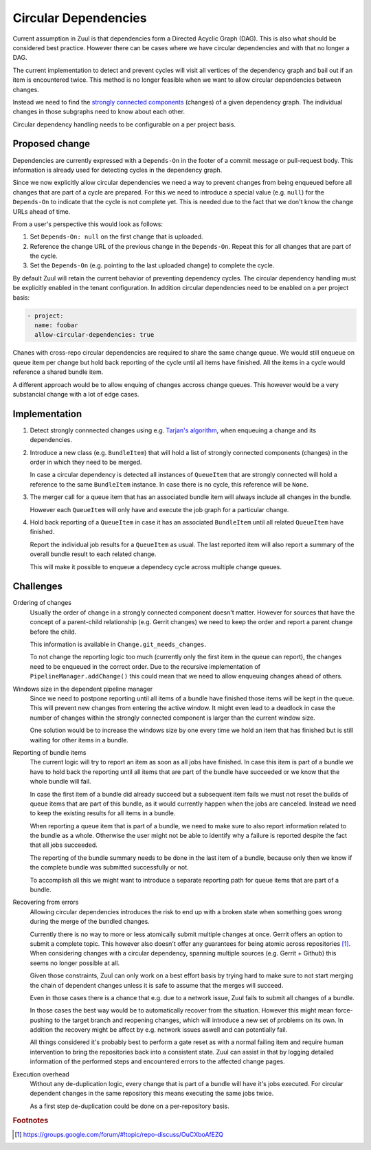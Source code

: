 Circular Dependencies
=====================

Current assumption in Zuul is that dependencies form a Directed Acyclic Graph
(DAG). This is also what should be considered best practice. However there can
be cases where we have circular dependencies and with that no longer a DAG.

The current implementation to detect and prevent cycles will visit all vertices
of the dependency graph and bail out if an item is encountered twice. This
method is no longer feasible when we want to allow circular dependencies
between changes.

Instead we need to find the `strongly connected components`_ (changes) of a
given dependency graph. The individual changes in those subgraphs need to know
about each other.

Circular dependency handling needs to be configurable on a per project basis.

.. _strongly connected components: https://en.wikipedia.org/wiki/Strongly_connected_component


Proposed change
---------------

Dependencies are currently expressed with a ``Depends-On`` in the footer of a
commit message or pull-request body. This information is already used for
detecting cycles in the dependency graph.

Since we now explicitly allow circular dependencies we need a way to prevent
changes from being enqueued before all changes that are part of a cycle are
prepared. For this we need to introduce a special value (e.g. ``null``) for the
``Depends-On`` to indicate that the cycle is not complete yet. This is needed
due to the fact that we don't know the change URLs ahead of time.

From a user's perspective this would look as follows:

1. Set ``Depends-On: null`` on the first change that is uploaded.

2. Reference the change URL of the previous change in the ``Depends-On``.
   Repeat this for all changes that are part of the cycle.

3. Set the ``Depends-On`` (e.g. pointing to the last uploaded change) to
   complete the cycle.

By default Zuul will retain the current behavior of preventing dependency
cycles. The circular dependency handling must be explicitly enabled in the
tenant configuration. In addition circular dependencies need to be enabled on a
per project basis:

.. code-block:: yaml

   - project:
     name: foobar
     allow-circular-dependencies: true

Chanes with cross-repo circular dependencies are required to share the same
change queue. We would still enqueue on queue item per change but hold back
reporting of the cycle until all items have finished. All the items in a cycle
would reference a shared bundle item.

A different approach would be to allow enquing of changes accross change
queues. This however would be a very substancial change with a lot of edge
cases.


Implementation
--------------

1. Detect strongly connnected changes using e.g. `Tarjan's algorithm`_, when
   enqueuing a change and its dependencies.

   .. _Tarjan's algorithm: https://en.wikipedia.org/wiki/Tarjan%27s_strongly_connected_components_algorithm

2. Introduce a new class (e.g. ``BundleItem``) that will hold a list of
   strongly connected components (changes) in the order in which they need to
   be merged.

   In case a circular dependency is detected all instances of ``QueueItem``
   that are strongly connected will hold a reference to the same ``BundleItem``
   instance. In case there is no cycle, this reference will be ``None``.

3. The merger call for a queue item that has an associated bundle item will
   always include all changes in the bundle.

   However each ``QueueItem`` will only have and execute the job graph for a
   particular change.

4. Hold back reporting of a ``QueueItem`` in case it has an associated
   ``BundleItem`` until all related ``QueueItem`` have finished.

   Report the individual job results for a ``QueueItem`` as usual. The last
   reported item will also report a summary of the overall bundle result to
   each related change.

   This will make it possible to enqueue a dependecy cycle across multiple
   change queues.


Challenges
----------

Ordering of changes
   Usually the order of change in a strongly connected component doesn't
   matter.  However for sources that have the concept of a parent-child
   relationship (e.g. Gerrit changes) we need to keep the order and report a
   parent change before the child.

   This information is available in ``Change.git_needs_changes``.

   To not change the reporting logic too much (currently only the first item in
   the queue can report), the changes need to be enqueued in the correct order.
   Due to the recursive implementation of ``PipelineManager.addChange()`` this
   could mean that we need to allow enqueuing changes ahead of others.

Windows size in the dependent pipeline manager
   Since we need to postpone reporting until all items of a bundle have
   finished those items will be kept in the queue. This will prevent new
   changes from entering the active window. It might even lead to a deadlock in
   case the number of changes within the strongly connected component is larger
   than the current window size.

   One solution would be to increase the windows size by one every time we hold
   an item that has finished but is still waiting for other items in a bundle.

Reporting of bundle items
   The current logic will try to report an item as soon as all jobs have
   finished. In case this item is part of a bundle we have to hold back the
   reporting until all items that are part of the bundle have succeeded or we
   know that the whole bundle will fail.

   In case the first item of a bundle did already succeed but a subsequent item
   fails we must not reset the builds of queue items that are part of this
   bundle, as it would currently happen when the jobs are canceled. Instead we
   need to keep the existing results for all items in a bundle.

   When reporting a queue item that is part of a bundle, we need to make sure
   to also report information related to the bundle as a whole. Otherwise the
   user might not be able to identify why a failure is reported despite the
   fact that all jobs succeeded.

   The reporting of the bundle summary needs to be done in the last item of a
   bundle, because only then we know if the complete bundle was submitted
   successfully or not.

   To accomplish all this we might want to introduce a separate reporting path
   for queue items that are part of a bundle.

Recovering from errors
    Allowing circular dependencies introduces the risk to end up with a broken
    state when something goes wrong during the merge of the bundled changes.

    Currently there is no way to more or less atomically submit multiple
    changes at once. Gerrit offers an option to submit a complete topic. This
    however also doesn't offer any guarantees for being atomic across
    repositories [#atomic]_. When considering changes with a circular
    dependency, spanning multiple sources (e.g. Gerrit + Github) this seems no
    longer possible at all.

    Given those constraints, Zuul can only work on a best effort basis by trying
    hard to make sure to not start merging the chain of dependent changes
    unless it is safe to assume that the merges will succeed.

    Even in those cases there is a chance that e.g. due to a network issue,
    Zuul fails to submit all changes of a bundle.

    In those cases the best way would be to automatically recover from the
    situation. However this might mean force-pushing to the target branch and
    reopening changes, which will introduce a new set of problems on its own.
    In addition the recovery might be affect by e.g. network issues aswell and
    can potentially fail.

    All things considered it's probably best to perform a gate reset as with a
    normal failing item and require human intervention to bring the
    repositories back into a consistent state. Zuul can assist in that by
    logging detailed information of the performed steps and encountered errors
    to the affected change pages.

Execution overhead
    Without any de-duplication logic, every change that is part of a bundle
    will have it's jobs executed. For circular dependent changes in the same
    repository this means executing the same jobs twice.

    As a first step de-duplication could be done on a per-repository basis.


.. rubric:: Footnotes

.. [#atomic] https://groups.google.com/forum/#!topic/repo-discuss/OuCXboAfEZQ
